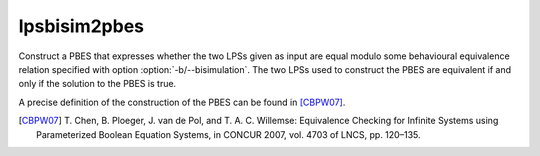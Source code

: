 .. index:: lpsbisim2pbes

.. _tool-lpsbisim2pbes:

lpsbisim2pbes
=============

Construct a PBES that expresses whether the two LPSs given as input are equal
modulo some behavioural equivalence relation specified with option :option:`-b/--bisimulation`.
The two LPSs used to construct the PBES are equivalent if and only if the
solution to the PBES is true.

A precise definition of the construction of the PBES can be found in [CBPW07]_.

.. [CBPW07] T. Chen, B. Ploeger, J. van de Pol, and T. A. C. Willemse:
   Equivalence Checking for Infinite Systems using Parameterized Boolean
   Equation Systems, in CONCUR 2007, vol. 4703 of LNCS, pp. 120–135.
